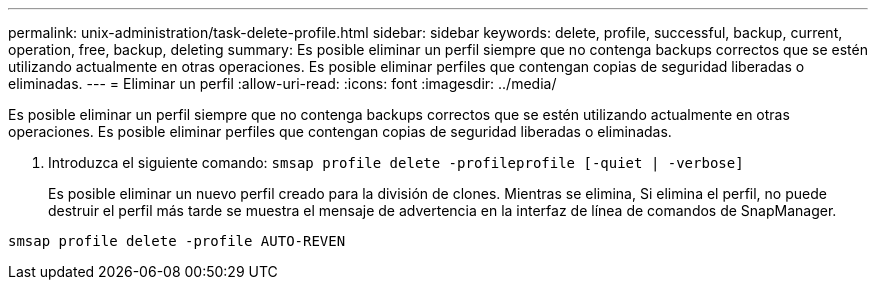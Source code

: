 ---
permalink: unix-administration/task-delete-profile.html 
sidebar: sidebar 
keywords: delete, profile, successful, backup, current, operation, free, backup, deleting 
summary: Es posible eliminar un perfil siempre que no contenga backups correctos que se estén utilizando actualmente en otras operaciones. Es posible eliminar perfiles que contengan copias de seguridad liberadas o eliminadas. 
---
= Eliminar un perfil
:allow-uri-read: 
:icons: font
:imagesdir: ../media/


[role="lead"]
Es posible eliminar un perfil siempre que no contenga backups correctos que se estén utilizando actualmente en otras operaciones. Es posible eliminar perfiles que contengan copias de seguridad liberadas o eliminadas.

. Introduzca el siguiente comando: `smsap profile delete -profileprofile [-quiet | -verbose]`
+
Es posible eliminar un nuevo perfil creado para la división de clones. Mientras se elimina, Si elimina el perfil, no puede destruir el perfil más tarde se muestra el mensaje de advertencia en la interfaz de línea de comandos de SnapManager.



[listing]
----
smsap profile delete -profile AUTO-REVEN
----